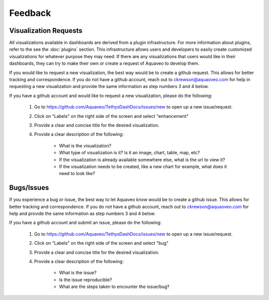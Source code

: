 Feedback
========

.. _feedback:

Visualization Requests
----------------------

All visualizations available in dashboards are derived from a plugin infrastructure. For more information about 
plugins, refer to the see the :doc:`plugins` section. This infrastructure allows users and developers to easily create 
customized visualizations for whatever purpose they may need. If there are any visualizations that users would like 
in their dashboards, they can try to make their own or create a request of Aquaveo to develop them. 

If you would like to request a new visualization, the best way would be to create a github request. This allows for 
better tracking and correspondence. If you do not have a github account, reach out to ckrewson@aquaoveo.com for help in 
requesting a new visualization and provide the same information as step numbers 3 and 4 below. 

If you have a github account and would like to request a new visualization, please do the following:

    1. Go to https://github.com/Aquaveo/TethysDashDocs/issues/new to open up a new issue/request.
    2. Click on "Labels" on the right side of the screen and select "enhancement"
    3. Provide a clear and concise title for the desired visualization.
    4. Provide a clear description of the following:
        
        - What is the visualization?
        - What type of visualization is it? Is it an image, chart, table, map, etc?
        - If the visualization is already available somewhere else, what is the url to view it?
        - If the visualization needs to be created, like a new chart for example, what does it need to look like?


Bugs/Issues
-----------
If you experience a bug or issue, the best way to let Aquaveo know would be to create a github issue. This allows for 
better tracking and correspondence. If you do not have a github account, reach out to ckrewson@aquaoveo.com for help 
and provide the same information as step numbers 3 and 4 below. 

If you have a github account and submit an issue, please do the following:

    1. Go to https://github.com/Aquaveo/TethysDashDocs/issues/new to open up a new issue/request.
    2. Click on "Labels" on the right side of the screen and select "bug"
    3. Provide a clear and concise title for the desired visualization.
    4. Provide a clear description of the following:
        
        - What is the issue?
        - Is the issue reproducible?
        - What are the steps taken to encounter the issue/bug?

